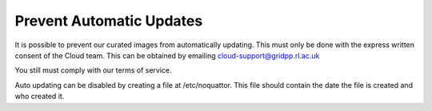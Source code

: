============================
Prevent Automatic Updates
============================

It is possible to prevent our curated images from automatically updating. This must only be done with the express written consent of the Cloud team. This can be obtained by emailing cloud-support@gridpp.rl.ac.uk

You still must comply with our terms of service.

Auto updating can be disabled by creating a file at /etc/noquattor. This file should contain the date the file is created and who created it.
